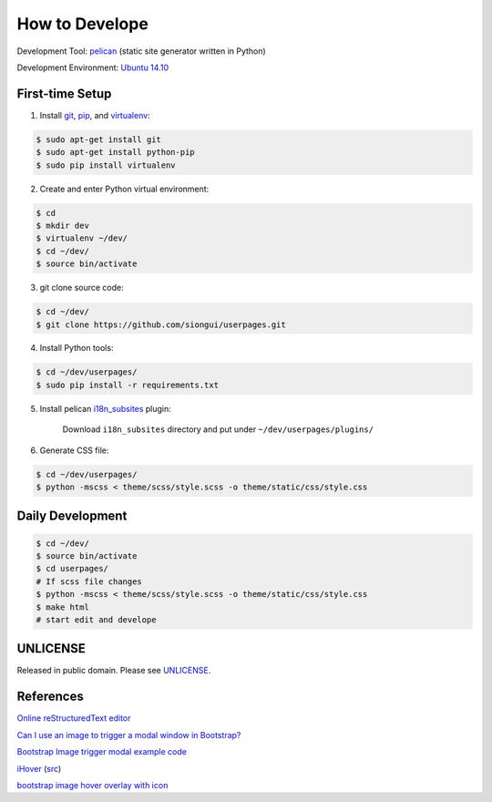 ===============
How to Develope
===============

Development Tool: `pelican <http://blog.getpelican.com/>`_ (static site generator written in Python)

Development Environment: `Ubuntu 14.10 <http://releases.ubuntu.com/14.10/>`_


First-time Setup
----------------

1. Install `git <http://git-scm.com/>`_, `pip <https://pypi.python.org/pypi/pip>`_, and `virtualenv <http://docs.python-guide.org/en/latest/dev/virtualenvs/>`_:

.. code-block:: bash

    $ sudo apt-get install git
    $ sudo apt-get install python-pip
    $ sudo pip install virtualenv

2. Create and enter Python virtual environment:

.. code-block:: bash

    $ cd
    $ mkdir dev
    $ virtualenv ~/dev/
    $ cd ~/dev/
    $ source bin/activate

3. git clone source code:

.. code-block:: bash

    $ cd ~/dev/
    $ git clone https://github.com/siongui/userpages.git

4. Install Python tools:

.. code-block:: bash

    $ cd ~/dev/userpages/
    $ sudo pip install -r requirements.txt

5. Install pelican `i18n_subsites <https://github.com/getpelican/pelican-plugins/tree/master/i18n_subsites>`_ plugin:

    Download ``i18n_subsites`` directory and put under ``~/dev/userpages/plugins/``

6. Generate CSS file:

.. code-block:: bash

    $ cd ~/dev/userpages/
    $ python -mscss < theme/scss/style.scss -o theme/static/css/style.css


Daily Development
-----------------

.. code-block:: bash

    $ cd ~/dev/
    $ source bin/activate
    $ cd userpages/
    # If scss file changes
    $ python -mscss < theme/scss/style.scss -o theme/static/css/style.css
    $ make html
    # start edit and develope


UNLICENSE
---------

Released in public domain. Please see `UNLICENSE <http://unlicense.org/>`_.


References
----------

`Online reStructuredText editor <http://rst.ninjs.org/>`_

`Can I use an image to trigger a modal window in Bootstrap? <http://stackoverflow.com/questions/15423532/can-i-use-an-image-to-trigger-a-modal-window-in-bootstrap>`_

`Bootstrap Image trigger modal example code <http://www.bootply.com/7wOLkC9AVX>`_

`iHover <http://gudh.github.io/ihover/dist/>`_ (`src <https://github.com/gudh/ihover>`_)

`bootstrap image hover overlay with icon <http://stackoverflow.com/questions/26823237/bootstrap-image-hover-overlay-with-icon>`_
